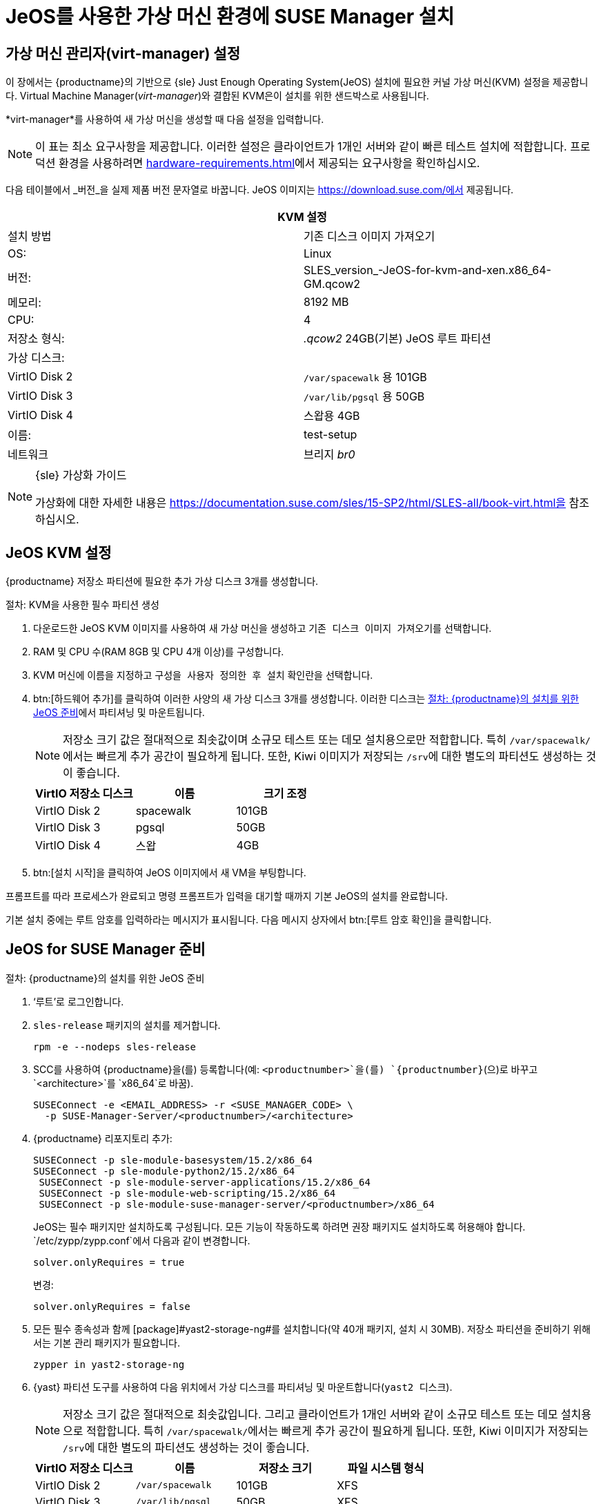 [[install-vm]]
= JeOS를 사용한 가상 머신 환경에 SUSE Manager 설치



[[quickstart.sect.kvm.settings]]
== 가상 머신 관리자(virt-manager) 설정

이 장에서는 {productname}의 기반으로 {sle} Just Enough Operating System(JeOS) 설치에 필요한 커널 가상 머신(KVM) 설정을 제공합니다. Virtual Machine Manager(_virt-manager_)와 결합된 KVM은이 설치를 위한 샌드박스로 사용됩니다.


*virt-manager*를 사용하여 새 가상 머신을 생성할 때 다음 설정을 입력합니다.

[NOTE]
====
이 표는 최소 요구사항을 제공합니다. 이러한 설정은 클라이언트가 1개인 서버와 같이 빠른 테스트 설치에 적합합니다. 프로덕션 환경을 사용하려면 xref:hardware-requirements.adoc[]에서 제공되는 요구사항을 확인하십시오.
====

다음 테이블에서 _버전_을 실제 제품 버전 문자열로 바꿉니다. JeOS 이미지는 https://download.suse.com/에서 제공됩니다.

[cols="1,1", options="header"]
|===
2+<| KVM 설정
| 설치 방법 | 기존 디스크 이미지 가져오기
 | OS:                 | Linux
 | 버전:            | SLES_version_-JeOS-for-kvm-and-xen.x86_64-GM.qcow2
 | 메모리:             | 8192 MB
 | CPU:              | 4
 | 저장소 형식:     | _.qcow2_ 24GB(기본) JeOS 루트 파티션
 | 가상 디스크:      |
 | VirtIO Disk 2       | [path]``/var/spacewalk``
용 101GB | VirtIO Disk 3       | [path]``/var/lib/pgsql``
용 50GB | VirtIO Disk 4       | 스왑용 4GB
 | 이름:               | test-setup
 | 네트워크             | 브리지 _br0_
|===

.{sle} 가상화 가이드
[NOTE]
====
가상화에 대한 자세한 내용은 https://documentation.suse.com/sles/15-SP2/html/SLES-all/book-virt.html을 참조하십시오.
====



[[jeos.kvm.settings]]
== JeOS KVM 설정

{productname} 저장소 파티션에 필요한 추가 가상 디스크 3개를 생성합니다.

.절차: KVM을 사용한 필수 파티션 생성
. 다운로드한 JeOS KVM 이미지를 사용하여 새 가상 머신을 생성하고 [guimenu]``기존 디스크 이미지 가져오기``를 선택합니다.
. RAM 및 CPU 수(RAM 8GB 및 CPU 4개 이상)를 구성합니다.
. KVM 머신에 이름을 지정하고 [guimenu]``구성을 사용자 정의한 후 설치`` 확인란을 선택합니다.
. btn:[하드웨어 추가]를 클릭하여 이러한 사양의 새 가상 디스크 3개를 생성합니다.
    이러한 디스크는 <<proc.jeos.susemgr.prep>>에서 파티셔닝 및 마운트됩니다.
+

[NOTE]
====
저장소 크기 값은 절대적으로 최솟값이며 소규모 테스트 또는 데모 설치용으로만 적합합니다. 특히 [path]``/var/spacewalk/``에서는 빠르게 추가 공간이 필요하게 됩니다. 또한, Kiwi 이미지가 저장되는 [path]``/srv``에 대한 별도의 파티션도 생성하는 것이 좋습니다.
====
+

[cols="1,1,1", options="header"]
|===
| VirtIO 저장소 디스크 | 이름      | 크기 조정
| VirtIO Disk 2        | spacewalk | 101GB
 | VirtIO Disk 3        | pgsql     | 50GB
 | VirtIO Disk 4        | 스왑      | 4GB
|===

. btn:[설치 시작]을 클릭하여 JeOS 이미지에서 새 VM을 부팅합니다.

프롬프트를 따라 프로세스가 완료되고 명령 프롬프트가 입력을 대기할 때까지 기본 JeOS의 설치를 완료합니다.

기본 설치 중에는 루트 암호를 입력하라는 메시지가 표시됩니다. 다음 메시지 상자에서 btn:[루트 암호 확인]을 클릭합니다.



[[jeos.susemgr.prep]]
== JeOS for SUSE Manager 준비

[[proc.jeos.susemgr.prep]]
.절차: {productname}의 설치를 위한 JeOS 준비

. ‘루트’로 로그인합니다.

. `sles-release` 패키지의 설치를 제거합니다.
+

----
rpm -e --nodeps sles-release
----

. SCC를 사용하여 {productname}을(를) 등록합니다(예: `<productnumber>`을(를) `{productnumber}`(으)로 바꾸고 `<architecture>`를 `x86_64`로 바꿈).
+

----
SUSEConnect -e <EMAIL_ADDRESS> -r <SUSE_MANAGER_CODE> \
  -p SUSE-Manager-Server/<productnumber>/<architecture>
----

. {productname} 리포지토리 추가:
+

----
SUSEConnect -p sle-module-basesystem/15.2/x86_64
SUSEConnect -p sle-module-python2/15.2/x86_64
 SUSEConnect -p sle-module-server-applications/15.2/x86_64
 SUSEConnect -p sle-module-web-scripting/15.2/x86_64
 SUSEConnect -p sle-module-suse-manager-server/<productnumber>/x86_64
----
+
JeOS는 필수 패키지만 설치하도록 구성됩니다. 모든 기능이 작동하도록 하려면 권장 패키지도 설치하도록 허용해야 합니다. `/etc/zypp/zypp.conf`에서 다음과 같이 변경합니다.
+

----
solver.onlyRequires = true
----
+

변경:
+
----
solver.onlyRequires = false
----

. 모든 필수 종속성과 함께 [package]#yast2-storage-ng#를 설치합니다(약 40개 패키지, 설치 시 30MB).
    저장소 파티션을 준비하기 위해서는 기본 관리 패키지가 필요합니다.
+

----
zypper in yast2-storage-ng
----
. {yast} 파티션 도구를 사용하여 다음 위치에서 가상 디스크를 파티셔닝 및 마운트합니다([command]``yast2 디스크``).
+

[NOTE]
====
저장소 크기 값은 절대적으로 최솟값입니다. 그리고 클라이언트가 1개인 서버와 같이 소규모 테스트 또는 데모 설치용으로 적합합니다. 특히 [path]``/var/spacewalk/``에서는 빠르게 추가 공간이 필요하게 됩니다. 또한, Kiwi 이미지가 저장되는 [path]``/srv``에 대한 별도의 파티션도 생성하는 것이 좋습니다.
====
+
[cols="1,1,1,1", options="header"]
|===
| VirtIO 저장소 디스크 | 이름                     | 저장소 크기 | 파일 시스템 형식
 | VirtIO Disk 2        | [path]``/var/spacewalk`` | 101GB  | XFS
 | VirtIO Disk 3        | [path]``/var/lib/pgsql`` | 50GB   | XFS
 | VirtIO Disk 4        | [path]``스왑``           | 4GB    | 스왑
|===

. 파티션 도구를 종료하고 {productname} 패턴을 설치합니다(약 730개 패키지, 설치 시 1.4GB의 디스크 공간 사용).
+

----
zypper in -t pattern suma_server
----

. 재부팅합니다.

{productname} 설정을 진행하려면, xref:installation:server-setup.adoc[SUSE Manager 설정]을 참조하십시오.
